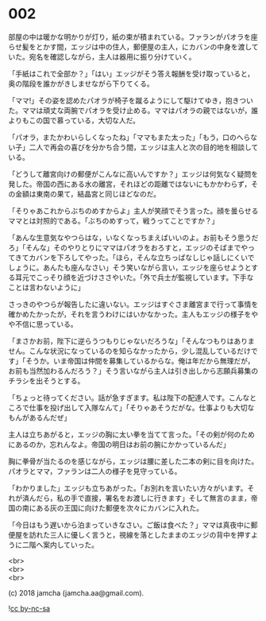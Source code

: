 #+OPTIONS: toc:nil
#+OPTIONS: \n:t

* 002

  部屋の中は暖かな明かりが灯り，紙の束が積まれている。ファランがパオラを座らせ髪をとかす間，エッジは中の住人，郵便屋の主人，にカバンの中身を渡していた。宛名を確認しながら，主人は器用に振り分けていく。

  「手紙はこれで全部か？」「はい」エッジがそう答え報酬を受け取っていると，奥の階段を誰かがきしませながら下りてくる。

  「ママ!」その姿を認めたパオラが椅子を蹴るようにして駆けてゆき，抱きついた。ママは頑丈な両腕でパオラを受け止める。ママはパオラの親ではないが，誰よりもこの国で慕っている，大切な人だ。

  「パオラ，またかわいらしくなったね」「ママもまた太った」「もう，口のへらない子」二人で再会の喜びを分かち合う間，エッジは主人と次の目的地を相談している。

  「どうして離宮向けの郵便がこんなに高いんですか？」エッジは何気なく疑問を発した。帝国の西にある水の離宮，それほどの距離ではないにもかかわらず，その金額は東南の果て，結晶宮と同じほどなのだ。

  「そりゃあこれからぶちのめすからよ」主人が笑顔でそう言った。顔を曇らせるママとは対照的である。「ぶちのめすって，戦うってことですか？」

  「あんな生意気なやつらはな，いなくなっちまえばいいのよ。お前もそう思うだろ」「そんな」そのやりとりにママはパオラをおろすと，エッジのそばまでやってきてカバンを下ろしてやった。「ほら，そんな立ちっぱなしじゃ話しにくいでしょうに。あんたも座んなさい」そう笑いながら言い，エッジを座らせようとする耳元でこっそり顔を近づけささやいた。「外で兵士が監視しています。下手なことは言わないように」

  さっきのやつらが報告したに違いない。エッジはすぐさま離宮まで行って事情を確かめたかったが，それを言うわけにはいかなかった。主人もエッジの様子をやや不信に思っている。

  「まさかお前，陛下に逆らうつもりじゃないだろうな」「そんなつもりはありません。こんな状況になっているのを知らなかったから，少し混乱しているだけです」「そうか。いま帝国は仲間を募集しているからな。俺は年だから無理だが，お前も当然加わるんだろう？」そう言いながら主人は引き出しから志願兵募集のチラシを出そうとする。

  「ちょっと待ってください。話が急すぎます。私は陛下の配達人です。こんなところで仕事を投げ出して入隊なんて」「そりゃあそうだがな。仕事よりも大切なもんがあるんだぜ」

  主人は立ちあがると，エッジの胸に太い拳を当てて言った。「その剣が何のためにあるのか，忘れんなよ。帝国の明日はお前の腕にかかっているんだ」

  胸に拳骨が当たるのを感じながら，エッジは腰に差した二本の剣に目を向けた。パオラとママ，ファランは二人の様子を見守っている。

  「わかりました」エッジも立ちあがった。「お別れを言いたい方々がいます。それが済んだら，私の手で直接，署名をお渡しに行きます」そして無言のまま，帝国の南にある灰の王国に向けた郵便を次々にカバンに入れた。

  「今日はもう遅いから泊まっていきなさい。ご飯は食べた？」ママは真夜中に郵便屋を訪れた三人に優しく言うと，視線を落としたままのエッジの背中を押すように二階へ案内していった。

  <br>
  <br>
  <br>

  (c) 2018 jamcha (jamcha.aa@gmail.com).

  ![[http://i.creativecommons.org/l/by-nc-sa/4.0/88x31.png][cc by-nc-sa]]

